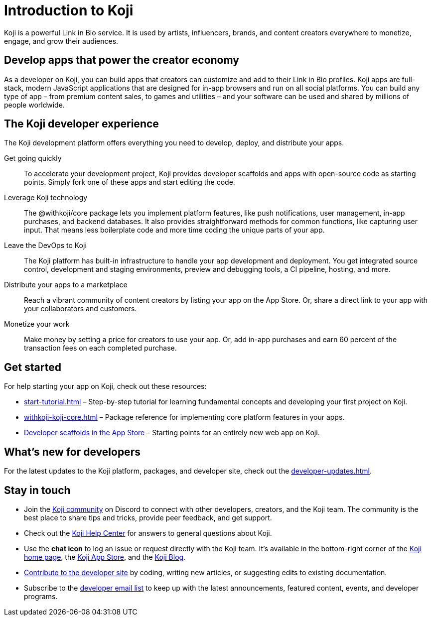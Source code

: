 = Introduction to Koji
:page-slug: introduction
:figure-caption!:

Koji is a powerful Link in Bio service.
It is used by artists, influencers, brands, and content creators everywhere to monetize, engage, and grow their audiences.

== Develop apps that power the creator economy

As a developer on Koji, you can build apps that creators can customize and add to their Link in Bio profiles.
Koji apps are full-stack, modern JavaScript applications that are designed for in-app browsers and run on all social platforms.
You can build any type of app – from premium content sales, to games and utilities – and your software can be used and shared by millions of people worldwide.

== The Koji developer experience

The Koji development platform offers everything you need to develop, deploy, and distribute your apps.

Get going quickly ::
+
To accelerate your development project, Koji provides developer scaffolds and apps with open-source code as starting points.
Simply fork one of these apps and start editing the code.
Leverage Koji technology ::
+
The @withkoji/core package lets you implement platform features, like push notifications, user management, in-app purchases, and backend databases.
It also provides straightforward methods for common functions, like capturing user input.
That means less boilerplate code and more time coding the unique parts of your app.
Leave the DevOps to Koji ::
+
The Koji platform has built-in infrastructure to handle your app development and deployment.
You get integrated source control, development and staging environments, preview and debugging tools, a CI pipeline, hosting, and more.
Distribute your apps to a marketplace ::
+
Reach a vibrant community of content creators by listing your app on the App Store.
Or, share a direct link to your app with your collaborators and customers.
Monetize your work ::
+
Make money by setting a price for creators to use your app.
Or, add in-app purchases and earn 60 percent of the transaction fees on each completed purchase.

== Get started

For help starting your app on Koji, check out these resources:

* <<start-tutorial#>> – Step-by-step tutorial for learning fundamental concepts and developing your first project on Koji.
* <<withkoji-koji-core#>> – Package reference for implementing core platform features in your apps.
* https://withkoji.com/create/for-developers[Developer scaffolds in the App Store] – Starting points for an entirely new web app on Koji.

== What's new for developers

For the latest updates to the Koji platform, packages, and developer site, check out the <<developer-updates#>>.

== Stay in touch

* Join the https://discord.com/invite/9egkTWf4ec[Koji community] on Discord to connect with other developers, creators, and the Koji team.
The community is the best place to share tips and tricks, provide peer feedback, and get support.
* Check out the https://help.withkoji.com/[Koji Help Center] for answers to general questions about Koji.
* Use the *chat icon* to log an issue or request directly with the Koji team.
It's available in the bottom-right corner of the https://withkoji.com[Koji home page], the https://withkoji.com/apps[Koji App Store], and the https://blog.withkoji.com/[Koji Blog].
* <<contribute-koji-developers#,Contribute to the developer site>> by coding, writing new articles, or suggesting edits to existing documentation.
* Subscribe to the http://eepurl.com/g5odab[developer email list] to keep up with the latest announcements, featured content, events, and developer programs.
